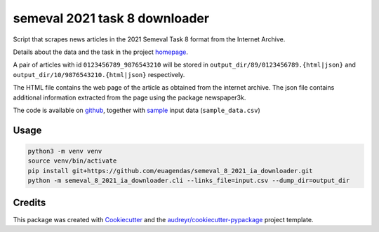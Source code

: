 ==============================
semeval 2021 task 8 downloader
==============================


.. image:: https://img.shields.io/pypi/v/semeval_8_2021_ia_downloader.svg
        :target: https://pypi.python.org/pypi/semeval_8_2021_ia_downloader



Script that scrapes news articles in the 2021 Semeval Task 8 format from the Internet Archive.

Details about the data and the task in the project homepage_.

A pair of articles with id ``0123456789_9876543210`` will be stored in ``output_dir/89/0123456789.{html|json}`` and
``output_dir/10/9876543210.{html|json}`` respectively.

The HTML file contains the web page of the article as obtained from the internet archive.
The json file contains additional information extracted from the page using the package newspaper3k.


The code is available on github_, together with sample_ input data (``sample_data.csv``)

Usage
--------

.. code::

    python3 -m venv venv
    source venv/bin/activate
    pip install git+https://github.com/euagendas/semeval_8_2021_ia_downloader.git
    python -m semeval_8_2021_ia_downloader.cli --links_file=input.csv --dump_dir=output_dir


Credits
-------

This package was created with Cookiecutter_ and the `audreyr/cookiecutter-pypackage`_ project template.

.. _Cookiecutter: https://github.com/audreyr/cookiecutter
.. _`audreyr/cookiecutter-pypackage`: https://github.com/audreyr/cookiecutter-pypackage
.. _github: https://github.com/euagendas/semeval_8_2021_ia_downloader
.. _homepage: https://euagendas.org/semeval2022
.. _sample: https://github.com/euagendas/semeval_8_2021_ia_downloader/blob/master/sample_data.csv
